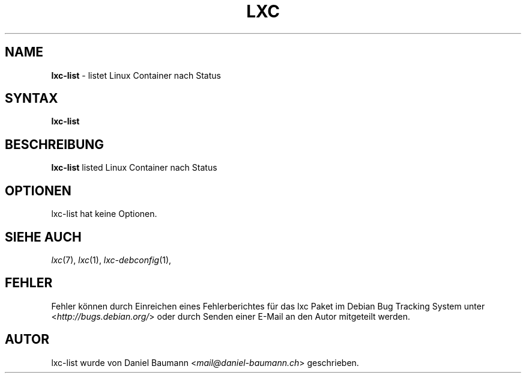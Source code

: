 .\" lxc-list(1) - list Linux Containers by state
.\" Copyright (C) 2006-2014 Daniel Baumann <mail@daniel-baumann.ch>
.\"
.\" lxc-list comes with ABSOLUTELY NO WARRANTY; for details see COPYING.
.\" This is free software, and you are welcome to redistribute it
.\" under certain conditions; see COPYING for details.
.\"
.\"
.\"*******************************************************************
.\"
.\" This file was generated with po4a. Translate the source file.
.\"
.\"*******************************************************************
.TH LXC 1 2014\-01\-16 1.0.0~alpha3\-5 "Linux Containers"

.SH NAME
\fBlxc\-list\fP \- listet Linux Container nach Status

.SH SYNTAX
\fBlxc\-list\fP

.SH BESCHREIBUNG
\fBlxc\-list\fP listed Linux Container nach Status

.SH OPTIONEN
lxc\-list hat keine Optionen.

.SH "SIEHE AUCH"
\fIlxc\fP(7), \fIlxc\fP(1), \fIlxc\-debconfig\fP(1),

.SH FEHLER
Fehler können durch Einreichen eines Fehlerberichtes für das lxc Paket im
Debian Bug Tracking System unter <\fIhttp://bugs.debian.org/\fP> oder
durch Senden einer E\-Mail an den Autor mitgeteilt werden.

.SH AUTOR
lxc\-list wurde von Daniel Baumann <\fImail@daniel\-baumann.ch\fP>
geschrieben.
